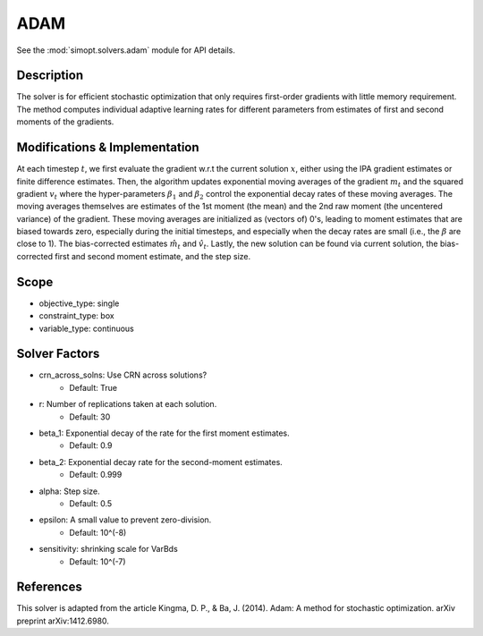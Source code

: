 ADAM
====

See the :mod:`simopt.solvers.adam` module for API details.

Description
-----------

The solver is for efficient stochastic optimization that only requires first-order gradients
with little memory requirement. The method computes individual adaptive learning rates for
different parameters from estimates of first and second moments of the gradients.

Modifications & Implementation
------------------------------

At each timestep :math:`t`, we first evaluate the gradient w.r.t the current solution :math:`x`, either using
the IPA gradient estimates or finite difference estimates.
Then, the algorithm updates exponential moving averages of the gradient :math:`m_t` and the squared gradient
:math:`v_t` where the hyper-parameters :math:`\beta_1` and :math:`\beta_2` control the exponential decay rates of 
these moving averages. The moving averages themselves are estimates of the 1st moment (the mean) and the
2nd raw moment (the uncentered variance) of the gradient. These moving averages are
initialized as (vectors of) 0's, leading to moment estimates that are biased towards zero, especially
during the initial timesteps, and especially when the decay rates are small (i.e., the :math:`\beta` are close to 1).
The bias-corrected estimates :math:`\hat{m_t}` and :math:`\hat{v_t}`. Lastly, the new solution can be found via
current solution, the bias-corrected first and second moment estimate, and the step size.

Scope
-----

* objective_type: single
* constraint_type: box
* variable_type: continuous

Solver Factors
--------------

* crn_across_solns: Use CRN across solutions?
    * Default: True
* r: Number of replications taken at each solution.
    * Default: 30
* beta_1: Exponential decay of the rate for the first moment estimates.
    * Default: 0.9
* beta_2: Exponential decay rate for the second-moment estimates.
    * Default: 0.999
* alpha: Step size.
    * Default: 0.5
* epsilon: A small value to prevent zero-division.
    * Default: 10^(-8)
* sensitivity: shrinking scale for VarBds
    * Default: 10^(-7)

References
----------

This solver is adapted from the article Kingma, D. P., & Ba, J. (2014). Adam: A method for stochastic optimization. arXiv preprint arXiv:1412.6980.
